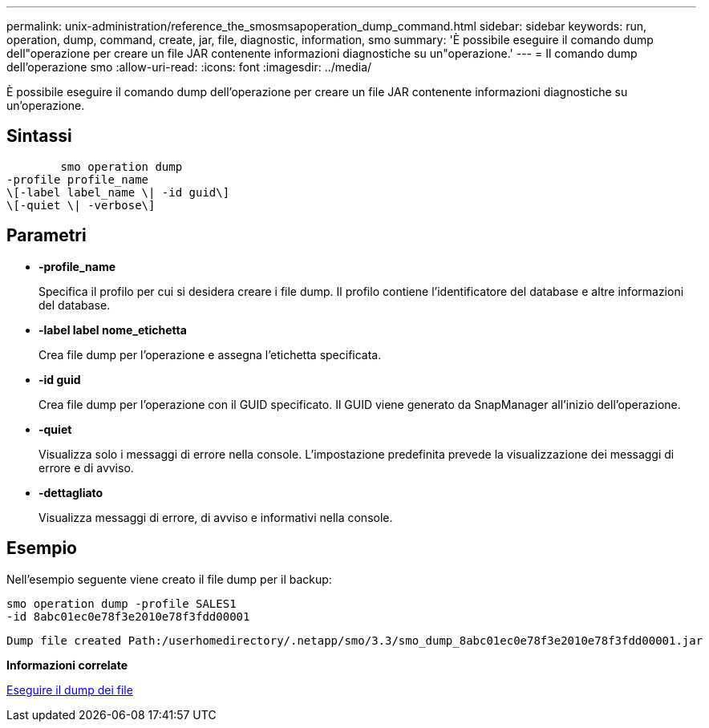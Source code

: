 ---
permalink: unix-administration/reference_the_smosmsapoperation_dump_command.html 
sidebar: sidebar 
keywords: run, operation, dump, command, create, jar, file, diagnostic, information, smo 
summary: 'È possibile eseguire il comando dump dell"operazione per creare un file JAR contenente informazioni diagnostiche su un"operazione.' 
---
= Il comando dump dell'operazione smo
:allow-uri-read: 
:icons: font
:imagesdir: ../media/


[role="lead"]
È possibile eseguire il comando dump dell'operazione per creare un file JAR contenente informazioni diagnostiche su un'operazione.



== Sintassi

[listing]
----

        smo operation dump
-profile profile_name
\[-label label_name \| -id guid\]
\[-quiet \| -verbose\]
----


== Parametri

* *-profile_name*
+
Specifica il profilo per cui si desidera creare i file dump. Il profilo contiene l'identificatore del database e altre informazioni del database.

* *-label label nome_etichetta*
+
Crea file dump per l'operazione e assegna l'etichetta specificata.

* *-id guid*
+
Crea file dump per l'operazione con il GUID specificato. Il GUID viene generato da SnapManager all'inizio dell'operazione.

* *-quiet*
+
Visualizza solo i messaggi di errore nella console. L'impostazione predefinita prevede la visualizzazione dei messaggi di errore e di avviso.

* *-dettagliato*
+
Visualizza messaggi di errore, di avviso e informativi nella console.





== Esempio

Nell'esempio seguente viene creato il file dump per il backup:

[listing]
----
smo operation dump -profile SALES1
-id 8abc01ec0e78f3e2010e78f3fdd00001
----
[listing]
----
Dump file created Path:/userhomedirectory/.netapp/smo/3.3/smo_dump_8abc01ec0e78f3e2010e78f3fdd00001.jar
----
*Informazioni correlate*

xref:concept_dump_files.adoc[Eseguire il dump dei file]
